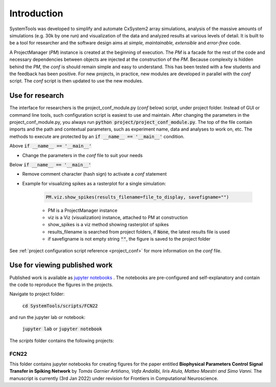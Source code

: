 .. _introduction:

Introduction
============

SystemTools was developed to simplify and automate CxSystem2 array simulations, analysis of the massive amounts of simulations (e.g. 30k by one run) and visualization of the data and analyzed results at various levels of detail. It is built to be a tool for researcher and the software design aims at *simple, maintainable, extensible* and *error-free* code. 

A ProjectManager (*PM*) instance is created at the beginning of execution. The *PM* is a facade for the rest of the code and necessary dependencies between objects are injected at the construction of the *PM*. Because complexity is hidden behind the *PM*, the *conf* is should remain simple and easy to understand. This has been tested with a few students and the feedback has been positive. For new projects, in practice, new modules are developed in parallel with the *conf* script. The *conf* script is then updated to use the new modules.


Use for research
----------------
The interface for researchers is the project_conf_module.py (*conf* below) script, under project folder. Instead of GUI or command line tools, such configuration script is easiest to use and maintain. After changing the parameters in the project_conf_module.py, you always run :code:`python project/project_conf_module.py`. The top of the file contain imports and the path and contextual parameters, such as experiment name, data and analyses to work on, etc. The methods to execute are protected by an :code:`if __name__ == '__main__'` condition. 

Above :code:`if __name__ == '__main__'`

* Change the parameters in the *conf* file to suit your needs

Below :code:`if __name__ == '__main__'`

* Remove comment character (hash sign) to activate a *conf* statement

* Example for visualizing spikes as a rasterplot for a single simulation:
    
    .. code-block:: console

        PM.viz.show_spikes(results_filename=file_to_display, savefigname="")
    
    * PM is a ProjectManager instance
    * viz is a Viz (visualization) instance, attached to PM at construction
    * show_spikes is a viz method showing rasterplot of spikes
    * results_filename is searched from project folders, if :code:`None`, the latest results file is used
    * if savefigname is not empty string :code:`""`, the figure is saved to the project folder

See :ref:`project configuration script reference <project_conf>` for more information on the *conf* file.


Use for viewing published work
------------------------------
Published work is available as `jupyter notebooks <https://jupyter-notebook.readthedocs.io/en/stable/examples/Notebook/Notebook%20Basics.html>`_ . The notebooks are pre-configured and self-explanatory and contain the code to reproduce the figures in the projects.

Navigate to project folder:

    :code:`cd SystemTools/scripts/FCN22`

and run the jupyter lab or notebook:

    :code:`jupyter lab` or :code:`jupyter notebook`

The `scripts` folder contains the following projects:

FCN22
^^^^^

This folder contains jupyter notebooks for creating figures for the paper entitled **Biophysical Parameters Control Signal Transfer in Spiking Network** by *Tomás Garnier Artiñano, Vafa Andalibi, Iiris Atula, Matteo Maestri and Simo Vanni*. The manuscript is currently (3rd Jan 2022) under revision for Frontiers in Computational Neuroscience.
